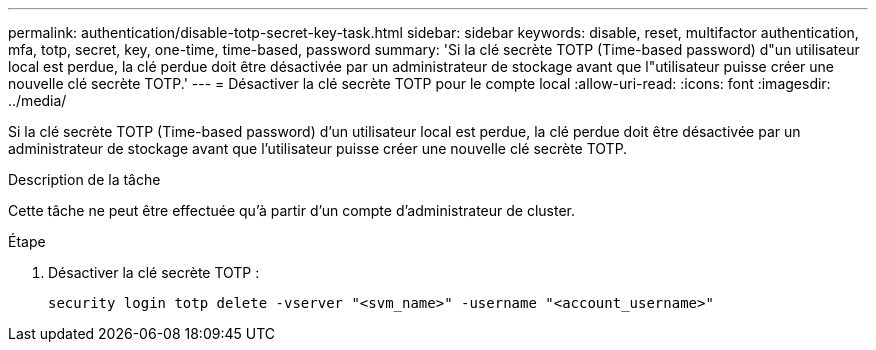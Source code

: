 ---
permalink: authentication/disable-totp-secret-key-task.html 
sidebar: sidebar 
keywords: disable, reset, multifactor authentication, mfa, totp, secret, key, one-time, time-based, password 
summary: 'Si la clé secrète TOTP (Time-based password) d"un utilisateur local est perdue, la clé perdue doit être désactivée par un administrateur de stockage avant que l"utilisateur puisse créer une nouvelle clé secrète TOTP.' 
---
= Désactiver la clé secrète TOTP pour le compte local
:allow-uri-read: 
:icons: font
:imagesdir: ../media/


[role="lead"]
Si la clé secrète TOTP (Time-based password) d'un utilisateur local est perdue, la clé perdue doit être désactivée par un administrateur de stockage avant que l'utilisateur puisse créer une nouvelle clé secrète TOTP.

.Description de la tâche
Cette tâche ne peut être effectuée qu'à partir d'un compte d'administrateur de cluster.

.Étape
. Désactiver la clé secrète TOTP :
+
[source, cli]
----
security login totp delete -vserver "<svm_name>" -username "<account_username>"
----

